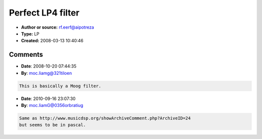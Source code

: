 Perfect LP4 filter
==================

- **Author or source:** rf.eerf@aipotreza
- **Type:** LP
- **Created:** 2008-03-13 10:40:46


.. code-block:: text
    :caption: notes

    hacked from the exemple of user script in FL Edison


.. code-block:: c++
    :linenos:
    :caption: code

    TLP24DB = class
    constructor create;
    procedure process(inp,Frq,Res:single;SR:integer);
    private
    t, t2, x, f, k, p, r, y1, y2, y3, y4, oldx, oldy1, oldy2, oldy3: Single;
    public outlp:single;
    end;
    ----------------------------------------
    implementation
    
    constructor TLP24DB.create;
    begin
      y1:=0;
      y2:=0;
      y3:=0;
      y4:=0;
      oldx:=0;
      oldy1:=0;
      oldy2:=0;
      oldy3:=0;
    end;
    procedure TLP24DB.process(inp: Single; Frq: Single; Res: Single; SR: Integer);
    begin
      f := (Frq+Frq) / SR;
      p:=f*(1.8-0.8*f);
      k:=p+p-1.0;
      t:=(1.0-p)*1.386249;
      t2:=12.0+t*t;
      r := res*(t2+6.0*t)/(t2-6.0*t);
      x := inp - r*y4;
      y1:=x*p + oldx*p - k*y1;
      y2:=y1*p+oldy1*p - k*y2;
      y3:=y2*p+oldy2*p - k*y3;
      y4:=y3*p+oldy3*p - k*y4;
      y4 := y4 - ((y4*y4*y4)/6.0);
      oldx := x;
      oldy1 := y1+_kd;
      oldy2 := y2+_kd;;
      oldy3 := y3+_kd;;
      outlp := y4;
    end;
    
    // the result is in outlp
    // 1/ call MyTLP24DB.Process
    // 2/then get the result from outlp.
    // this filter have a fantastic sound w/a very special res
    // _kd is the denormal killer value.

Comments
--------

- **Date**: 2008-10-20 07:44:35
- **By**: moc.liamg@321tiloen

.. code-block:: text

    This is basically a Moog filter.
    
    

- **Date**: 2010-09-16 23:07:30
- **By**: moc.liamG@0356orbratiug

.. code-block:: text

    Same as http://www.musicdsp.org/showArchiveComment.php?ArchiveID=24
    but seems to be in pascal.              

